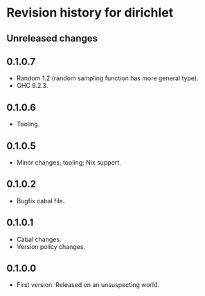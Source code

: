 * Revision history for dirichlet
** Unreleased changes

** 0.1.0.7
- Random 1.2 (random sampling function has more general type).
- GHC 9.2.3.

** 0.1.0.6
- Tooling.

** 0.1.0.5
- Minor changes; tooling; Nix support.

** 0.1.0.2
- Bugfix cabal file.
  
** 0.1.0.1
- Cabal changes.
- Version policy changes.

** 0.1.0.0
- First version. Released on an unsuspecting world.
